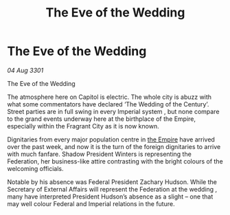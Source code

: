 :PROPERTIES:
:ID:       3f48a46a-b011-4da9-918d-926aa8c9a2e2
:END:
#+title: The Eve of the Wedding
#+filetags: :3301:galnet:

* The Eve of the Wedding

/04 Aug 3301/

The Eve of the Wedding 
 
The atmosphere here on Capitol is electric. The whole city is abuzz with what some commentators have declared ‘The Wedding of the Century’. Street parties are in full swing in every Imperial system , but none compare to the grand events underway here at the birthplace of the Empire, especially within the Fragrant City as it is now known. 

Dignitaries from every major population centre in [[id:77cf2f14-105e-4041-af04-1213f3e7383c][the Empire]] have arrived over the past week, and now it is the turn of the foreign dignitaries to arrive with much fanfare. Shadow President Winters is representing the Federation, her business-like attire contrasting with the bright colours of the welcoming officials. 

Notable by his absence was Federal President Zachary Hudson. While the Secretary of External Affairs will represent the Federation at the wedding , many have interpreted President Hudson’s absence as a slight – one that may well colour Federal and Imperial relations in the future.
